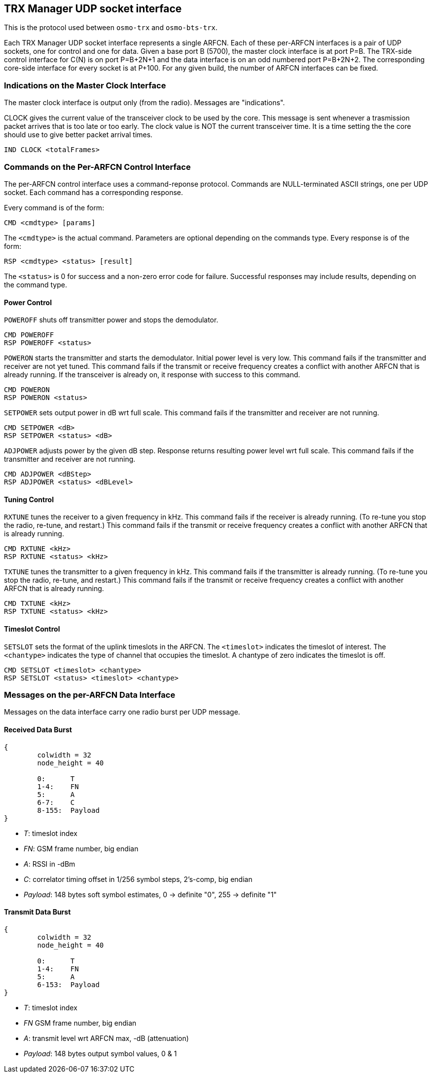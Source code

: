 [[trx_if]]
== TRX Manager UDP socket interface

This is the protocol used between `osmo-trx` and `osmo-bts-trx`.

Each TRX Manager UDP socket interface represents a single ARFCN. Each of these
per-ARFCN interfaces is a pair of UDP sockets, one for control and one for data.
Given a base port B (5700), the master clock interface is at port P=B. The
TRX-side control interface for C(N) is on  port P=B+2N+1 and the data interface
is on an odd numbered port P=B+2N+2. The corresponding core-side interface for
every socket is at P+100. For any given build, the number of ARFCN interfaces
can be fixed.

=== Indications on the Master Clock Interface

The master clock interface is output only (from the radio).
Messages are "indications".

CLOCK gives the current value of the transceiver clock to be used by the core.
This message is sent whenever a trasmission packet arrives that is too late or
too early.  The clock value is NOT the current transceiver time.  It is a time
setting the the core should use to give better packet arrival times.
----
IND CLOCK <totalFrames>
----

=== Commands on the Per-ARFCN Control Interface

The per-ARFCN control interface uses a command-reponse protocol. Commands are
NULL-terminated ASCII strings, one per UDP socket. Each command has a
corresponding response.

Every command is of the form:
----
CMD <cmdtype> [params]
----

The `<cmdtype>` is the actual command.
Parameters are optional depending on the commands type.
Every response is of the form:
----
RSP <cmdtype> <status> [result]
----
The `<status>` is 0 for success and a non-zero error code for failure.
Successful responses may include results, depending on the command type.


==== Power Control

`POWEROFF` shuts off transmitter power and stops the demodulator.
----
CMD POWEROFF
RSP POWEROFF <status>
----

`POWERON` starts the transmitter and starts the demodulator.  Initial power
level is very low. This command fails if the transmitter and receiver are not
yet tuned. This command fails if the transmit or receive frequency creates a
conflict with another ARFCN that is already running. If the transceiver is
already on, it response with success to this command.
----
CMD POWERON
RSP POWERON <status>
----

`SETPOWER` sets output power in dB wrt full scale.
This command fails if the transmitter and receiver are not running.
----
CMD SETPOWER <dB>
RSP SETPOWER <status> <dB>
----

`ADJPOWER` adjusts power by the given dB step.  Response returns resulting power
level wrt full scale. This command fails if the transmitter and receiver are not
running.
----
CMD ADJPOWER <dBStep>
RSP ADJPOWER <status> <dBLevel>
----

==== Tuning Control

`RXTUNE` tunes the receiver to a given frequency in kHz. This command fails if the
receiver is already running. (To re-tune you stop the radio, re-tune, and
restart.) This command fails if the transmit or receive frequency creates a
conflict with another ARFCN that is already running.
----
CMD RXTUNE <kHz>
RSP RXTUNE <status> <kHz>
----

`TXTUNE` tunes the transmitter to a given frequency in kHz. This command fails if
the transmitter is already running. (To re-tune you stop the radio, re-tune, and
restart.) This command fails if the transmit or receive frequency creates a
conflict with another ARFCN that is already running.
----
CMD TXTUNE <kHz>
RSP TXTUNE <status> <kHz>
----

==== Timeslot Control

`SETSLOT` sets the format of the uplink timeslots in the ARFCN.
The `<timeslot>` indicates the timeslot of interest.
The `<chantype>` indicates the type of channel that occupies the timeslot.
A chantype of zero indicates the timeslot is off.
----
CMD SETSLOT <timeslot> <chantype>
RSP SETSLOT <status> <timeslot> <chantype>
----

=== Messages on the per-ARFCN Data Interface

Messages on the data interface carry one radio burst per UDP message.

==== Received Data Burst

[packetdiag]
----
{
	colwidth = 32
	node_height = 40

	0:	T
	1-4:	FN
	5:	A
	6-7:	C
	8-155:	Payload
}
----

* _T_: timeslot index
* _FN_: GSM frame number, big endian
* _A_: RSSI in -dBm
* _C_: correlator timing offset in 1/256 symbol steps, 2's-comp, big endian
* _Payload_: 148 bytes soft symbol estimates, 0 -> definite "0", 255 -> definite "1"

==== Transmit Data Burst

[packetdiag]
----
{
	colwidth = 32
	node_height = 40

	0:	T
	1-4:	FN
	5:	A
	6-153:	Payload
}
----

* _T_: timeslot index
* _FN_ GSM frame number, big endian
* _A_: transmit level wrt ARFCN max, -dB (attenuation)
* _Payload_: 148 bytes output symbol values, 0 & 1
